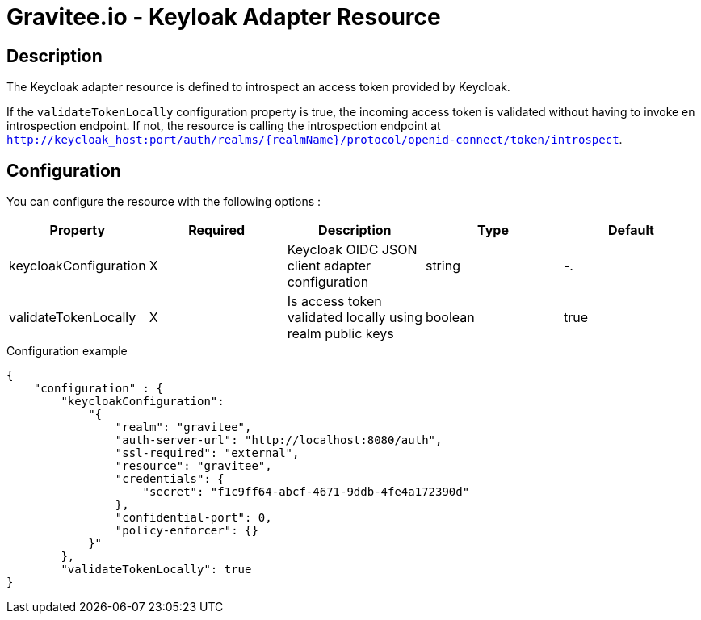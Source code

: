 = Gravitee.io - Keyloak Adapter Resource

ifdef::env-github[]
image:https://ci.gravitee.io/buildStatus/icon?job=gravitee-io/gravitee-resource-oauth2-provider-keycloak/master["Build status", link="https://ci.gravitee.io/job/gravitee-io/job/gravitee-resource-oauth2-provider-keycloak/"]
image:https://badges.gitter.im/Join Chat.svg["Gitter", link="https://gitter.im/gravitee-io/gravitee-io?utm_source=badge&utm_medium=badge&utm_campaign=pr-badge&utm_content=badge"]
endif::[]

== Description

The Keycloak adapter resource is defined to introspect an access token provided by Keycloak.

If the `validateTokenLocally` configuration property is true, the incoming access token is validated without having to invoke en introspection endpoint.
If not, the resource is calling the introspection endpoint at `http://keycloak_host:port/auth/realms/{realmName}/protocol/openid-connect/token/introspect`.

== Configuration

You can configure the resource with the following options :

|===
|Property |Required |Description |Type |Default

.^|keycloakConfiguration
^.^|X
|Keycloak OIDC JSON client adapter configuration
^.^|string
^.^|-.

^|validateTokenLocally
^.^|X
|Is access token validated locally using realm public keys
^.^|boolean
^.^|true

|===


[source, json]
.Configuration example
----
{
    "configuration" : {
        "keycloakConfiguration":
            "{
                "realm": "gravitee",  
                "auth-server-url": "http://localhost:8080/auth",
                "ssl-required": "external",
                "resource": "gravitee",
                "credentials": {  
                    "secret": "f1c9ff64-abcf-4671-9ddb-4fe4a172390d"
                },
                "confidential-port": 0,
                "policy-enforcer": {}
            }"
        },
        "validateTokenLocally": true
}
----
